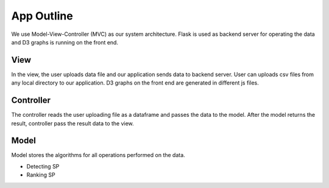 App Outline
-------------
We use Model-View-Controller (MVC) as our system architecture. Flask is used as backend server for operating the data and D3 graphs is running on the front end.

View
##########
In the view, the user uploads data file and our application sends data to backend server. 
User can uploads csv files from any local directory to our application.
D3 graphs on the front end are generated in different js files.

Controller
###########
The controller reads the user uploading file as a dataframe and passes the data to the model.
After the model returns the result, controller pass the result data to the view.

Model
###########
Model stores the algorithms for all operations performed on the data.

- Detecting SP
- Ranking SP


.. image:: appstructure.png

